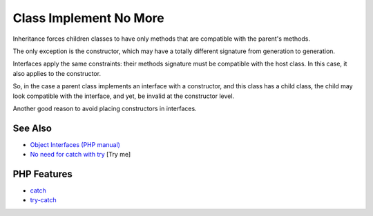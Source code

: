 .. _class-implement-no-more:

Class Implement No More
-----------------------

.. meta::
	:description:
		Class Implement No More: Inheritance forces children classes to have only methods that are compatible with the parent's methods.
	:twitter:card: summary_large_image
	:twitter:site: @exakat
	:twitter:title: Class Implement No More
	:twitter:description: Class Implement No More: Inheritance forces children classes to have only methods that are compatible with the parent's methods
	:twitter:creator: @exakat
	:twitter:image:src: https://php-tips.readthedocs.io/en/latest/_images/class_implements_no_more.png
	:og:image: https://php-tips.readthedocs.io/en/latest/_images/class_implements_no_more.png
	:og:title: Class Implement No More
	:og:type: article
	:og:description: Inheritance forces children classes to have only methods that are compatible with the parent's methods
	:og:url: https://php-tips.readthedocs.io/en/latest/tips/class_implements_no_more.html
	:og:locale: en

.. raw:: html

	<script type="application/ld+json">{"@context":"https:\/\/schema.org","@graph":[{"@type":"WebPage","@id":"https:\/\/php-tips.readthedocs.io\/en\/latest\/tips\/class_implements_no_more.html","url":"https:\/\/php-tips.readthedocs.io\/en\/latest\/tips\/class_implements_no_more.html","name":"Class Implement No More","isPartOf":{"@id":"https:\/\/www.exakat.io\/"},"datePublished":"Mon, 12 May 2025 18:27:56 +0000","dateModified":"Mon, 12 May 2025 18:27:56 +0000","description":"Inheritance forces children classes to have only methods that are compatible with the parent's methods","inLanguage":"en-US","potentialAction":[{"@type":"ReadAction","target":["https:\/\/php-tips.readthedocs.io\/en\/latest\/tips\/class_implements_no_more.html"]}]},{"@type":"WebSite","@id":"https:\/\/www.exakat.io\/","url":"https:\/\/www.exakat.io\/","name":"Exakat","description":"Smart PHP static analysis","inLanguage":"en-US"}]}</script>

.. image:: ../images/class_implements_no_more.png

Inheritance forces children classes to have only methods that are compatible with the parent's methods.

The only exception is the constructor, which may have a totally different signature from generation to generation.

Interfaces apply the same constraints: their methods signature must be compatible with the host class. In this case, it also applies to the constructor.

So, in the case a parent class implements an interface with a constructor, and this class has a child class, the child may look compatible with the interface, and yet, be invalid at the constructor level.

Another good reason to avoid placing constructors in interfaces.

See Also
________

* `Object Interfaces (PHP manual) <https://www.php.net/manual/en/language.oop5.interfaces.php>`_
* `No need for catch with try <https://3v4l.org/Wh9Ie>`_ [Try me]


PHP Features
____________

* `catch <https://php-dictionary.readthedocs.io/en/latest/dictionary/catch.ini.html>`_

* `try-catch <https://php-dictionary.readthedocs.io/en/latest/dictionary/try-catch.ini.html>`_


